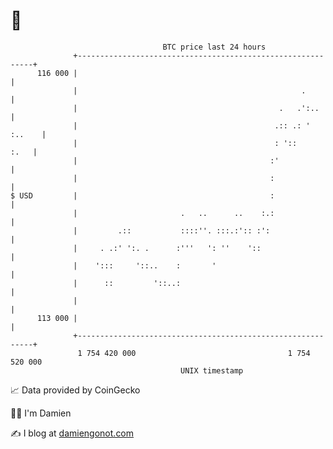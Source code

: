 * 👋

#+begin_example
                                     BTC price last 24 hours                    
                 +------------------------------------------------------------+ 
         116 000 |                                                            | 
                 |                                                  .         | 
                 |                                             .   .':..      | 
                 |                                            .:: .: ' :..    | 
                 |                                            : '::      :.   | 
                 |                                           :'               | 
                 |                                           :                | 
   $ USD         |                                           :                | 
                 |                       .   ..      ..    :.:                | 
                 |         .::           ::::''. :::.:':: :':                 | 
                 |     . .:' ':. .      :'''   ': ''    '::                   | 
                 |    ':::     '::..    :       '                             | 
                 |      ::         '::..:                                     | 
                 |                                                            | 
         113 000 |                                                            | 
                 +------------------------------------------------------------+ 
                  1 754 420 000                                  1 754 520 000  
                                         UNIX timestamp                         
#+end_example
📈 Data provided by CoinGecko

🧑‍💻 I'm Damien

✍️ I blog at [[https://www.damiengonot.com][damiengonot.com]]
